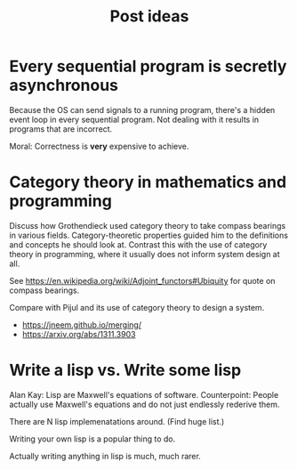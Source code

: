 #+TITLE: Post ideas

* Every sequential program is secretly asynchronous

Because the OS can send signals to a running program, there's a hidden event loop in every sequential program. Not dealing with it results in programs that are incorrect.

Moral: Correctness is *very* expensive to achieve.

* Category theory in mathematics and programming

Discuss how Grothendieck used category theory to take compass bearings in various fields. Category-theoretic properties guided him to the definitions and concepts he should look at. Contrast this with the use of category theory in programming, where it usually does not inform system design at all.

See https://en.wikipedia.org/wiki/Adjoint_functors#Ubiquity for quote on compass bearings.

Compare with Pijul and its use of category theory to design a system.

- https://jneem.github.io/merging/
- https://arxiv.org/abs/1311.3903

* Write a lisp vs. Write some lisp

Alan Kay: Lisp are Maxwell's equations of software.
Counterpoint: People actually use Maxwell's equations and do not just endlessly rederive them.

There are N lisp implemenatations around. (Find huge list.)

Writing your own lisp is a popular thing to do.

Actually writing anything in lisp is much, much rarer.
